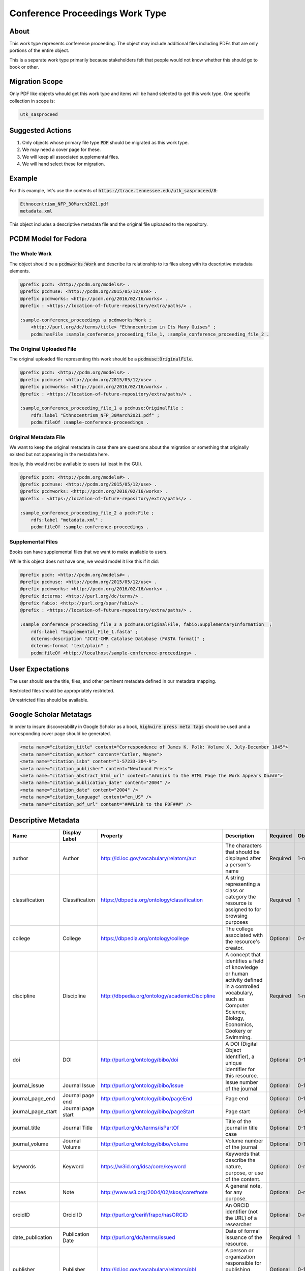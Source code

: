 Conference Proceedings Work Type
================================

About
-----

This work type represents conference proceeding.  The object may include additional files including PDFs that are only
portions of the entire object.

This is a separate work type primarily because stakeholders felt that people would not know whether this should go to
book or other.

Migration Scope
---------------

Only PDF like objects whould get this work type and items will be hand selected to get this work type. One specific collection
in scope is:

.. code-block:: text

    utk_sasproceed

Suggested Actions
-----------------

1. Only objects whose primary file type :code:`PDF` should be migrated as this work type.
2. We may need a cover page for these.
3. We will keep all associated supplemental files.
4. We will hand select these for migration.

Example
-------

For this example, let's use the contents of :code:`https://trace.tennessee.edu/utk_sasproceed/8`:

.. code-block:: text

    Ethnocentrism_NFP_30March2021.pdf
    metadata.xml


This object includes a descriptive metadata file and the original file uploaded to the repository.

PCDM Model for Fedora
---------------------

==============
The Whole Work
==============

The object should be a :code:`pcdmworks:Work` and describe its relationship to its files along with its descriptive
metadata elements.


.. code-block:: turtle

    @prefix pcdm: <http://pcdm.org/models#> .
    @prefix pcdmuse: <http://pcdm.org/2015/05/12/use> .
    @prefix pcdmworks: <http://pcdm.org/2016/02/16/works> .
    @prefix : <https://location-of-future-repository/extra/paths/> .

    :sample-conference_proceedings a pcdmworks:Work ;
        <http://purl.org/dc/terms/title> "Ethnocentrism in Its Many Guises" ;
        pcdm:hasFile :sample_conference_proceeding_file_1, :sample_conference_proceeding_file_2 .

==========================
The Original Uploaded File
==========================

The original uploaded file representing this work should be a :code:`pcdmuse:OriginalFile`.

.. code-block:: turtle

    @prefix pcdm: <http://pcdm.org/models#> .
    @prefix pcdmuse: <http://pcdm.org/2015/05/12/use> .
    @prefix pcdmworks: <http://pcdm.org/2016/02/16/works> .
    @prefix : <https://location-of-future-repository/extra/paths/> .

    :sample_conference_proceeding_file_1 a pcdmuse:OriginalFile ;
        rdfs:label "Ethnocentrism_NFP_30March2021.pdf" ;
        pcdm:fileOf :sample-conference-proceedings .

======================
Original Metadata File
======================

We want to keep the original metadata in case there are questions about the migration or something that originally existed
but not appearing in the metadata here.

Ideally, this would not be available to users (at least in the GUI).

.. code-block:: turtle

    @prefix pcdm: <http://pcdm.org/models#> .
    @prefix pcdmuse: <http://pcdm.org/2015/05/12/use> .
    @prefix pcdmworks: <http://pcdm.org/2016/02/16/works> .
    @prefix : <https://location-of-future-repository/extra/paths/> .

    :sample_conference_proceeding_file_2 a pcdm:File ;
        rdfs:label "metadata.xml" ;
        pcdm:fileOf :sample-conference-proceedings .

==================
Supplemental Files
==================

Books can have supplemental files that we want to make available to users.

While this object does not have one, we would model it like this if it did:

.. code-block:: turtle

    @prefix pcdm: <http://pcdm.org/models#> .
    @prefix pcdmuse: <http://pcdm.org/2015/05/12/use> .
    @prefix pcdmworks: <http://pcdm.org/2016/02/16/works> .
    @prefix dcterms: <http://purl.org/dc/terms/> .
    @prefix fabio: <http://purl.org/spar/fabio/> .
    @prefix : <https://location-of-future-repository/extra/paths/> .

    :sample_conference_proceeding_file_3 a pcdmuse:OriginalFile, fabio:SupplementaryInformation  ;
        rdfs:label "Supplemental_File_1.fasta" ;
        dcterms:description "JCVI-CMR Catalase Database (FASTA format)" ;
        dcterms:format "text/plain" ;
        pcdm:fileOf <http://localhost/sample-conference-proceedings> .


User Expectations
-----------------

The user should see the title, files, and other pertinent metadata defined in our metadata mapping.

Restricted files should be appropriately restricted.

Unrestricted files should be available.

.. image:: ../images/book_work_type.png
    :width: 600
    :Alt: Wireframe of a Sample Technical Report

Google Scholar Metatags
-----------------------

In order to insure discoverability in Google Scholar as a book, :code:`highwire press meta tags` should be
used and a corresponding cover page should be generated.

.. code-block:: xml

    <meta name="citation_title" content="Correspondence of James K. Polk: Volume X, July-December 1845">
    <meta name="citation_author" content="Cutler, Wayne">
    <meta name="citation_isbn" content="1-57233-304-9">
    <meta name="citation_publisher" content="Newfound Press">
    <meta name="citation_abstract_html_url" content="###Link to the HTML Page the Work Appears On###">
    <meta name="citation_publication_date" content="2004" />
    <meta name="citation_date" content="2004" />
    <meta name="citation_language" content="en_US" />
    <meta name="citation_pdf_url" content="###Link to the PDF###" />

Descriptive Metadata
--------------------

+--------------------+--------------------+------------------------------------------------+----------------------------------------------------------------------------------------------------------------------------------------------------------------------------------------------------------------------------------------------------------------------------------+----------+------------+------------+-----------+---------------+------------------------------+---------------------------+------------------------------------------+
| Name               | Display Label      | Property                                       | Description                                                                                                                                                                                                                                                                      | Required | Obligation | Admin only | Facetable | Brief Results | Vocab                        | Syntax                    | Metatags                                 |
+====================+====================+================================================+==================================================================================================================================================================================================================================================================================+==========+============+============+===========+===============+==============================+===========================+==========================================+
| author             | Author             | http://id.loc.gov/vocabulary/relators/aut      | The characters that should be displayed after a person's name                                                                                                                                                                                                                    | Required | 1-n        | no         | yes       | yes           | none                         |                           | citation_author                          |
+--------------------+--------------------+------------------------------------------------+----------------------------------------------------------------------------------------------------------------------------------------------------------------------------------------------------------------------------------------------------------------------------------+----------+------------+------------+-----------+---------------+------------------------------+---------------------------+------------------------------------------+
| classification     | Classification     | https://dbpedia.org/ontology/classification    | A string representing a class or category the resource is assigned to for browsing purposes                                                                                                                                                                                      | Required | 1          | no         | yes       | no            | local yml file               |                           |                                          |
+--------------------+--------------------+------------------------------------------------+----------------------------------------------------------------------------------------------------------------------------------------------------------------------------------------------------------------------------------------------------------------------------------+----------+------------+------------+-----------+---------------+------------------------------+---------------------------+------------------------------------------+
| college            | College            | https://dbpedia.org/ontology/college           | The college associated with the resource's creator.                                                                                                                                                                                                                              | Optional | 0-n        | no         | yes       | no            | local yml file               |                           |                                          |
+--------------------+--------------------+------------------------------------------------+----------------------------------------------------------------------------------------------------------------------------------------------------------------------------------------------------------------------------------------------------------------------------------+----------+------------+------------+-----------+---------------+------------------------------+---------------------------+------------------------------------------+
| discipline         | Discipline         | http://dbpedia.org/ontology/academicDiscipline | A concept that identifies a field of knowledge or human activity defined in a controlled vocabulary, such as Computer Science, Biology, Economics, Cookery or Swimming.                                                                                                          | Required | 1-n        | no         | yes       | no            | local yml file               |                           | citation_keywords                        |
+--------------------+--------------------+------------------------------------------------+----------------------------------------------------------------------------------------------------------------------------------------------------------------------------------------------------------------------------------------------------------------------------------+----------+------------+------------+-----------+---------------+------------------------------+---------------------------+------------------------------------------+
| doi                | DOI                | http://purl.org/ontology/bibo/doi              | A DOI (Digital Object Identifier), a unique identifier for this resource.                                                                                                                                                                                                        | Optional | 0-1        | no         | no        | no            | none                         | DOI syntax                | citation_doi                             |
+--------------------+--------------------+------------------------------------------------+----------------------------------------------------------------------------------------------------------------------------------------------------------------------------------------------------------------------------------------------------------------------------------+----------+------------+------------+-----------+---------------+------------------------------+---------------------------+------------------------------------------+
| journal_issue      | Journal Issue      | http://purl.org/ontology/bibo/issue            | Issue number of the journal                                                                                                                                                                                                                                                      | Optional | 0-1        | no         | no        | no            | none                         |                           | citation_issue                           |
+--------------------+--------------------+------------------------------------------------+----------------------------------------------------------------------------------------------------------------------------------------------------------------------------------------------------------------------------------------------------------------------------------+----------+------------+------------+-----------+---------------+------------------------------+---------------------------+------------------------------------------+
| journal_page_end   | Journal page end   | http://purl.org/ontology/bibo/pageEnd          | Page end                                                                                                                                                                                                                                                                         | Optional | 0-1        | no         | no        | no            | none                         |                           | citation_lastpage                        |
+--------------------+--------------------+------------------------------------------------+----------------------------------------------------------------------------------------------------------------------------------------------------------------------------------------------------------------------------------------------------------------------------------+----------+------------+------------+-----------+---------------+------------------------------+---------------------------+------------------------------------------+
| journal_page_start | Journal page start | http://purl.org/ontology/bibo/pageStart        | Page start                                                                                                                                                                                                                                                                       | Optional | 0-1        | no         | no        | no            | none                         |                           | citation_firstpage                       |
+--------------------+--------------------+------------------------------------------------+----------------------------------------------------------------------------------------------------------------------------------------------------------------------------------------------------------------------------------------------------------------------------------+----------+------------+------------+-----------+---------------+------------------------------+---------------------------+------------------------------------------+
| journal_title      | Journal Title      | http://purl.org/dc/terms/isPartOf              | Title of the journal in title case                                                                                                                                                                                                                                               | Optional | 0-1        | no         | no        | no            | none                         |                           | citation_journal_title                   |
+--------------------+--------------------+------------------------------------------------+----------------------------------------------------------------------------------------------------------------------------------------------------------------------------------------------------------------------------------------------------------------------------------+----------+------------+------------+-----------+---------------+------------------------------+---------------------------+------------------------------------------+
| journal_volume     | Journal Volume     | http://purl.org/ontology/bibo/volume           | Volume number of the journal                                                                                                                                                                                                                                                     | Optional | 0-1        | no         | no        | no            | none                         |                           | citation_volume                          |
+--------------------+--------------------+------------------------------------------------+----------------------------------------------------------------------------------------------------------------------------------------------------------------------------------------------------------------------------------------------------------------------------------+----------+------------+------------+-----------+---------------+------------------------------+---------------------------+------------------------------------------+
| keywords           | Keyword            | https://w3id.org/idsa/core/keyword             | Keywords that describe the nature, purpose, or use of the content.                                                                                                                                                                                                               | Optional | 0-n        | no         | no        | no            | none                         |                           | citation_keywords                        |
+--------------------+--------------------+------------------------------------------------+----------------------------------------------------------------------------------------------------------------------------------------------------------------------------------------------------------------------------------------------------------------------------------+----------+------------+------------+-----------+---------------+------------------------------+---------------------------+------------------------------------------+
| notes              | Note               | http://www.w3.org/2004/02/skos/core#note       | A general note, for any purpose.                                                                                                                                                                                                                                                 | Optional | 0-n        | no         | no        | no            | none                         |                           |                                          |
+--------------------+--------------------+------------------------------------------------+----------------------------------------------------------------------------------------------------------------------------------------------------------------------------------------------------------------------------------------------------------------------------------+----------+------------+------------+-----------+---------------+------------------------------+---------------------------+------------------------------------------+
| orcidID            | Orcid ID           | http://purl.org/cerif/frapo/hasORCID           | An ORCID identifier (not the URL) of a researcher                                                                                                                                                                                                                                | Optional | 0-n        | no         | no        | no            | ORCID                        | ORCID URL                 | citation_author_orcid                    |
+--------------------+--------------------+------------------------------------------------+----------------------------------------------------------------------------------------------------------------------------------------------------------------------------------------------------------------------------------------------------------------------------------+----------+------------+------------+-----------+---------------+------------------------------+---------------------------+------------------------------------------+
| date_publication   | Publication Date   | http://purl.org/dc/terms/issued                | Date of formal issuance of the resource.                                                                                                                                                                                                                                         | Required | 1          | no         | yes       | no            | none                         | ISO-8601                  | citation_date, citation_publication_date |
+--------------------+--------------------+------------------------------------------------+----------------------------------------------------------------------------------------------------------------------------------------------------------------------------------------------------------------------------------------------------------------------------------+----------+------------+------------+-----------+---------------+------------------------------+---------------------------+------------------------------------------+
| publisher          | Publisher          | http://id.loc.gov/vocabulary/relators/pbl      | A person or organization responsible for publishing, releasing, or issuing a resource                                                                                                                                                                                            | Optional | 0-1        | no         | no        | no            | none                         |                           | citation_publisher                       |
+--------------------+--------------------+------------------------------------------------+----------------------------------------------------------------------------------------------------------------------------------------------------------------------------------------------------------------------------------------------------------------------------------+----------+------------+------------+-----------+---------------+------------------------------+---------------------------+------------------------------------------+
| subject            | Subject            | http://purl.org/dc/terms/subject               | A topic of the resource.                                                                                                                                                                                                                                                         | Optional | 0-n        | no         | yes       | no            | FAST                         |                           | citation_keywords                        |
+--------------------+--------------------+------------------------------------------------+----------------------------------------------------------------------------------------------------------------------------------------------------------------------------------------------------------------------------------------------------------------------------------+----------+------------+------------+-----------+---------------+------------------------------+---------------------------+------------------------------------------+
| date_submission    | Submission Date    | http://purl.org/dc/terms/dateSubmitted         | Date of submission of the resource.                                                                                                                                                                                                                                              | Required | 1          | no         | no        | no            | none                         | ISO-8601                  |                                          |
+--------------------+--------------------+------------------------------------------------+----------------------------------------------------------------------------------------------------------------------------------------------------------------------------------------------------------------------------------------------------------------------------------+----------+------------+------------+-----------+---------------+------------------------------+---------------------------+------------------------------------------+
| title              | Title              | http://purl.org/dc/terms/title                 | A name given to the resource.                                                                                                                                                                                                                                                    | Required | 1          | no         | no        | yes           | none                         |                           | citation_title                           |
+--------------------+--------------------+------------------------------------------------+----------------------------------------------------------------------------------------------------------------------------------------------------------------------------------------------------------------------------------------------------------------------------------+----------+------------+------------+-----------+---------------+------------------------------+---------------------------+------------------------------------------+
| type               | Type               | http://www.europeana.eu/schemas/edm/hasType    | This property relates a resource with the concepts it belongs to in a suitabletype system such as MIME or any thesaurus that captures categories ofobjects in a given field (e.g., the “Objects” facet in Getty’s Art andArchitecture Thesaurus). It does not capture aboutness. | Required | 1-n        | no         | yes       | no            | no                           |                           |                                          |
+--------------------+--------------------+------------------------------------------------+----------------------------------------------------------------------------------------------------------------------------------------------------------------------------------------------------------------------------------------------------------------------------------+----------+------------+------------+-----------+---------------+------------------------------+---------------------------+------------------------------------------+
| language           | Language           | http://purl.org/dc/terms/language              | The language of the resource.                                                                                                                                                                                                                                                    | Optional | 0-n        | no         | no        | no            | local yaml or ISO 639-1 list | ISO 639-1 two-letter code | citation_language                        |
+--------------------+--------------------+------------------------------------------------+----------------------------------------------------------------------------------------------------------------------------------------------------------------------------------------------------------------------------------------------------------------------------------+----------+------------+------------+-----------+---------------+------------------------------+---------------------------+------------------------------------------+
| link               | Link to Full Text  | https://schema.org/url                         | A link to the primary resource described in the citation                                                                                                                                                                                                                         | Required | 1          | no         | no        | no            | none                         |                           | citation_fulltext_html_url               |
+--------------------+--------------------+------------------------------------------------+----------------------------------------------------------------------------------------------------------------------------------------------------------------------------------------------------------------------------------------------------------------------------------+----------+------------+------------+-----------+---------------+------------------------------+---------------------------+------------------------------------------+
